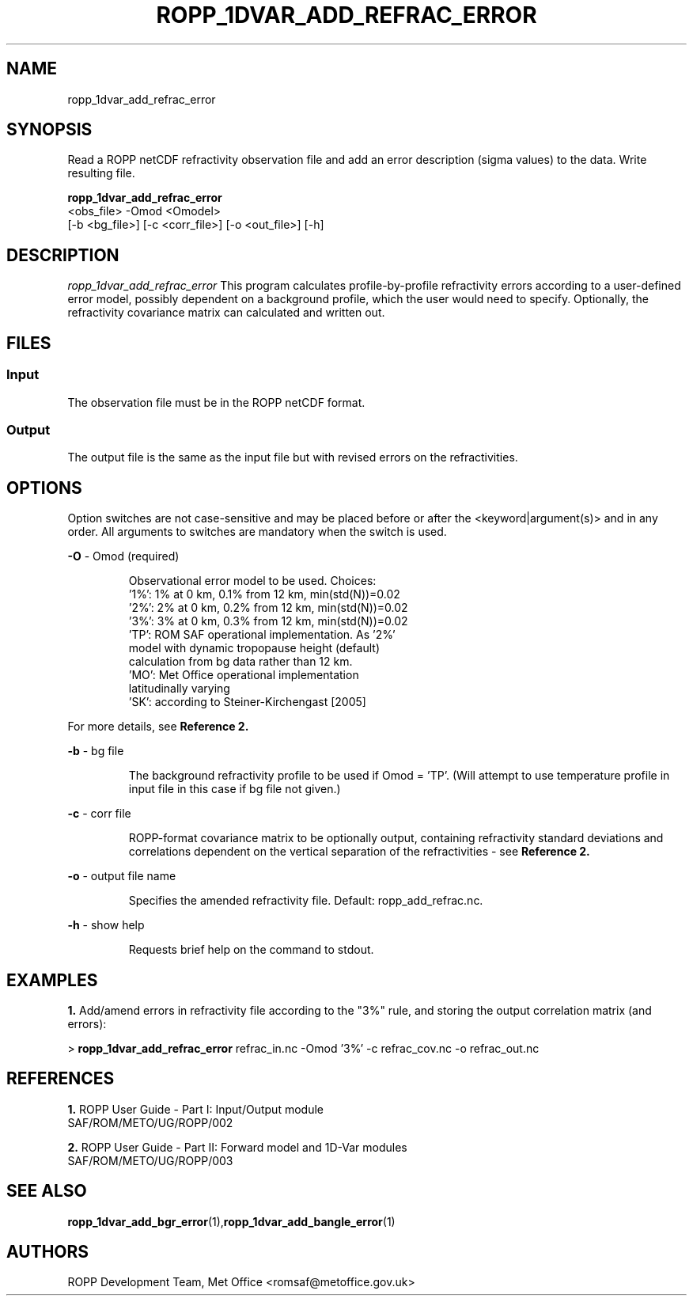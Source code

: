 ./" $Id: <tool>.1 3551 2013-02-25 09:51:28Z idculv $
./"
.TH ROPP_1DVAR_ADD_REFRAC_ERROR 1 31-Jul-2013 ROPP-7 ROPP-7
./"
.SH NAME
ropp_1dvar_add_refrac_error
./"
.SH SYNOPSIS
Read a ROPP netCDF refractivity observation file and add an error
description (sigma values) to the data. Write resulting file.
.PP
./"
.B ropp_1dvar_add_refrac_error
   <obs_file> -Omod <Omodel> 
   [-b <bg_file>] [-c <corr_file>] [-o <out_file>] [-h]
./"
.SH DESCRIPTION
.I ropp_1dvar_add_refrac_error
This program calculates profile-by-profile refractivity errors according to  a
user-defined error model, possibly dependent on a background profile,  which the
user would need to specify. Optionally, the refractivity covariance  matrix can
calculated and written out.
./"
.SH FILES
.SS Input
The observation file must be in the ROPP netCDF format.
.SS Output
The output file is the same as the input file but with revised errors on the 
refractivities. 
./"
.SH OPTIONS
Option switches are not case\-sensitive and may be placed before or after the
<keyword|argument(s)> and in any order. All arguments to switches are mandatory
when the switch is used.
.PP
.B -O
\- Omod (required)
.IP
Observational error model to be used. Choices:
   '1%': 1% at 0 km, 0.1% from 12 km, min(std(N))=0.02
   '2%': 2% at 0 km, 0.2% from 12 km, min(std(N))=0.02
   '3%': 3% at 0 km, 0.3% from 12 km, min(std(N))=0.02
   'TP': ROM SAF operational implementation. As '2%'
         model with dynamic tropopause height (default)
         calculation from bg data rather than 12 km.
   'MO': Met Office operational implementation
         latitudinally varying
   'SK': according to Steiner-Kirchengast [2005]
.PP
For more details, see
.BR Reference\ 2. 
.PP
.B -b
\- bg file
.IP
The background refractivity profile to be used if Omod = 'TP'. (Will attempt to 
use temperature profile in input file in this case if bg file not given.)
.PP
.B -c
\- corr file
.IP
ROPP-format covariance matrix to be optionally output, containing 
refractivity standard deviations and correlations dependent on the vertical 
separation of the refractivities - see 
.BR Reference\ 2. 
.PP
.B -o
\- output file name
.IP
Specifies the amended refractivity file. Default: ropp_add_refrac.nc.
.PP
.B -h
\- show help
.IP
Requests brief help on the command to stdout.
./"
.SH EXAMPLES
.B 1.
Add/amend errors in refractivity file according to the "3%" rule, and storing
the output correlation matrix (and errors):
.PP
 > 
.B ropp_1dvar_add_refrac_error
refrac_in.nc -Omod '3%' -c refrac_cov.nc -o refrac_out.nc
./"
.SH REFERENCES
.PP
.B 1.
ROPP User Guide - Part I: Input/Output module
.br
SAF/ROM/METO/UG/ROPP/002
.PP
.B 2.
ROPP User Guide - Part II: Forward model and 1D-Var modules
.br
SAF/ROM/METO/UG/ROPP/003
./"
.SH SEE ALSO
.BR  ropp_1dvar_add_bgr_error (1), ropp_1dvar_add_bangle_error (1)
./"
.SH AUTHORS
ROPP Development Team, Met Office <romsaf@metoffice.gov.uk>
